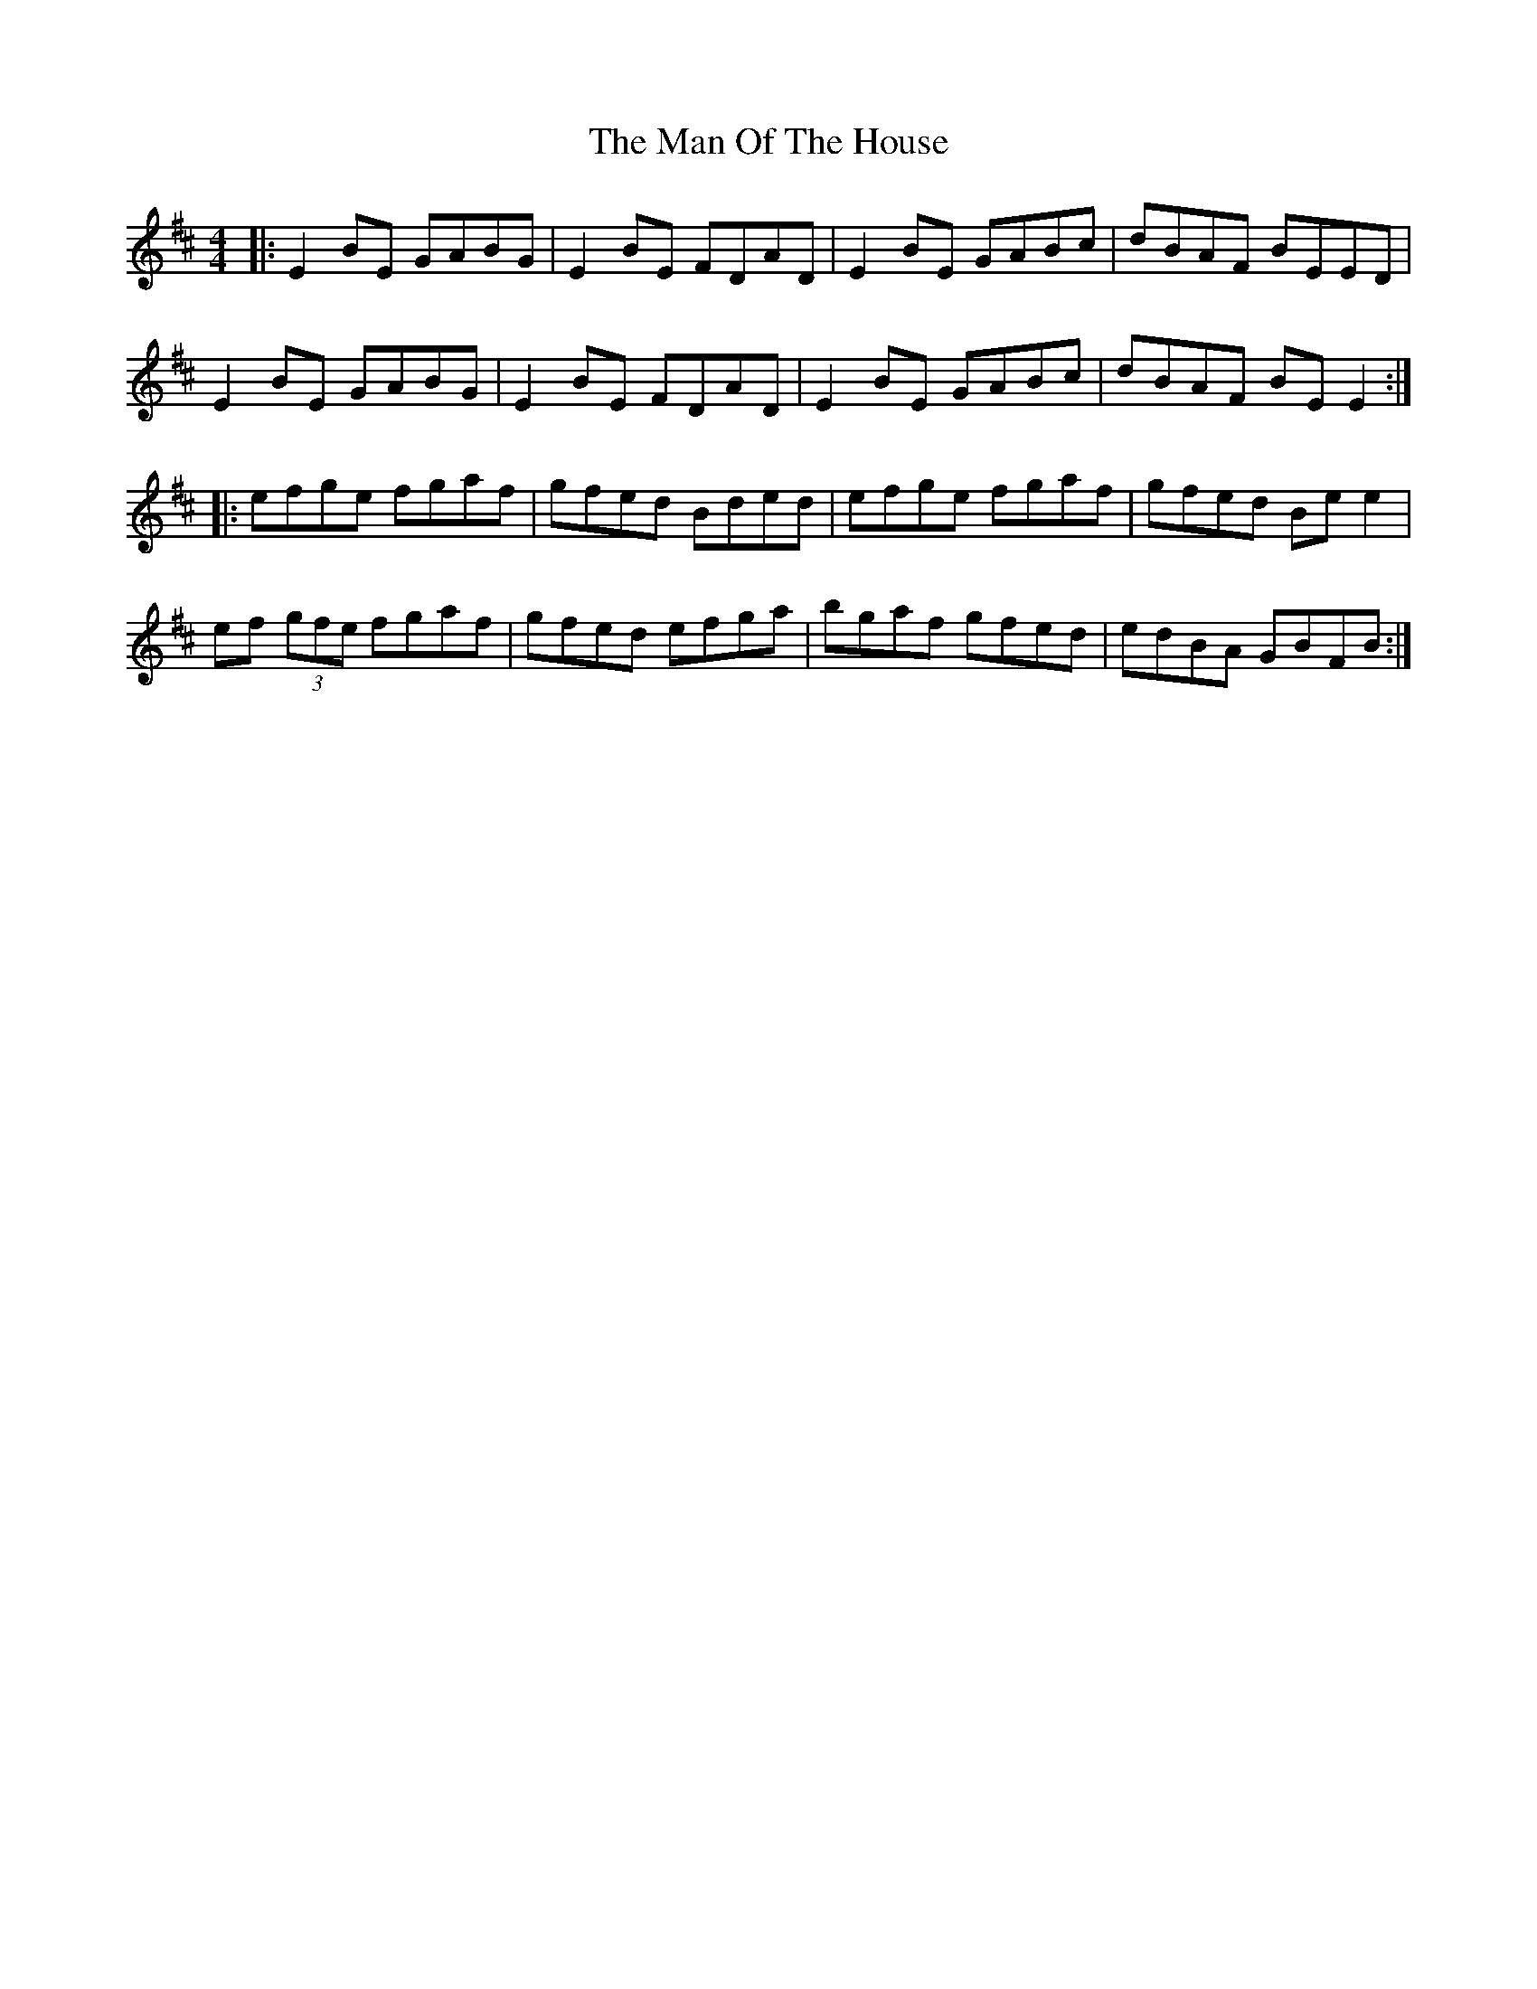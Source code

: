 X: 208
T: The Man Of The House
R: reel
M: 4/4
L: 1/8
K: Edor
|: E2 BE GABG | E2 BE FDAD | E2 BE GABc | dBAF BEED |
E2 BE GABG | E2 BE FDAD | E2 BE GABc | dBAF BE E2:|
|: efge fgaf | gfed Bded | efge fgaf | gfed Be e2 |
ef (3gfe fgaf | gfed efga | bgaf gfed | edBA GBFB :|
